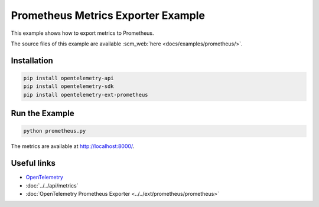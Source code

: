 Prometheus Metrics Exporter Example
===================================

This example shows how to export metrics to Prometheus.

The source files of this example are available :scm_web:`here <docs/examples/prometheus/>`.

Installation
------------

.. code-block:: sh

    pip install opentelemetry-api
    pip install opentelemetry-sdk
    pip install opentelemetry-ext-prometheus

Run the Example
---------------

.. code-block:: sh

    python prometheus.py


The metrics are available at http://localhost:8000/.

Useful links
------------

- OpenTelemetry_
- :doc:`../../api/metrics`
- :doc:`OpenTelemetry Prometheus Exporter <../../ext/prometheus/prometheus>`

.. _OpenTelemetry: https://github.com/open-telemetry/opentelemetry-python/
